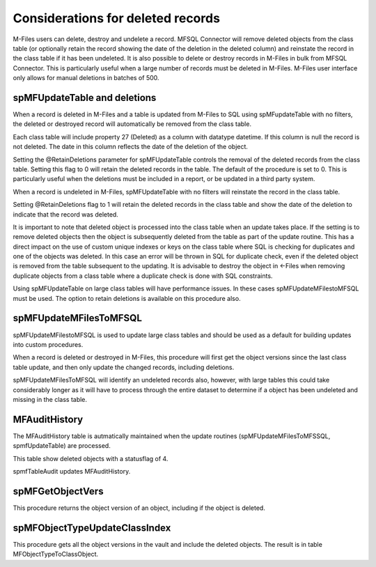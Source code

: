 Considerations for deleted records
==================================

M-Files users can delete, destroy and undelete a record. MFSQL Connector
will remove deleted objects from the class table (or optionally retain
the record showing the date of the deletion in the deleted column) and reinstate the record in the class
table if it has been undeleted. It is also possible to delete or destroy
records in M-Files in bulk from MFSQL Connector. This is particularly
useful when a large number of records must be deleted in M-Files.
M-Files user interface only allows for manual deletions in batches of
500.

spMFUpdateTable and deletions
-----------------------------

When a record is deleted in M-Files and a table is updated from M-Files
to SQL using spMFupdateTable with no filters, the deleted or destroyed
record will automatically be removed from the class table.

Each class table will include property 27 (Deleted) as a column with datatype datetime. If this column is null the record is not deleted. The date in this column reflects the date of the deletion of the object.

Setting the @RetainDeletions parameter for spMFUpdateTable controls the removal of the
deleted records from the class table. Setting this flag to 0 will retain
the deleted records in the table. The default of the procedure is set to 0. This is particularly useful when the
deletions must be included in a report, or be updated in a third party
system.

When a record is undeleted in M-Files, spMFUpdateTable with no filters
will reinstate the record in the class table.

Setting @RetainDeletions flag to 1 will retain the deleted records in the class table and show the date of the deletion to indicate that the record was deleted.

It is important to note that deleted object is processed into the class table when an update takes place.  If the setting is to remove deleted objects then the object is subsequently deleted from the table as part of the update routine.  This has a direct impact on the use of custom unique indexes or keys on the class table where SQL is checking for duplicates and one of the objects was deleted. In this case an error will be thrown in SQL for duplicate check, even if the deleted object is removed from the table subsequent to the updating.  It is advisable to destroy the object in <-Files when removing duplicate objects from a class table where a duplicate check is done with SQL constraints.


Using spMFUpdateTable on large class tables will have performance
issues. In these cases spMFUpdateMFilestoMFSQL must be used. The option to retain deletions is available on this procedure also.

spMFUpdateMFilesToMFSQL
---------------------

spMFUpdateMFilestoMFSQL is used to update large class tables and should be
used as a default for building updates into custom procedures.

When a record is deleted or destroyed in M-Files, this procedure will
first get the object versions since the last class table update, and
then only update the changed records, including deletions.

spMFUpdateMFilesToMFSQL will identify an undeleted records also, however,
with large tables this could take considerably longer as it will have to
process through the entire dataset to determine if a object has been
undeleted and missing in the class table.

MFAuditHistory
--------------

The MFAuditHistory table is autmatically maintained when the update routines (spMFUpdateMFilesToMFSSQL, spmfUpdateTable) are processed.

This table show deleted objects with a statusflag of 4.

spmfTableAudit updates MFAuditHistory.

spMFGetObjectVers
-----------------

This procedure returns the object version of an object, including if the object is deleted.

spMFObjectTypeUpdateClassIndex
------------------------------

This procedure gets all the object versions in the vault and include the deleted objects. The result is in table MFObjectTypeToClassObject.
